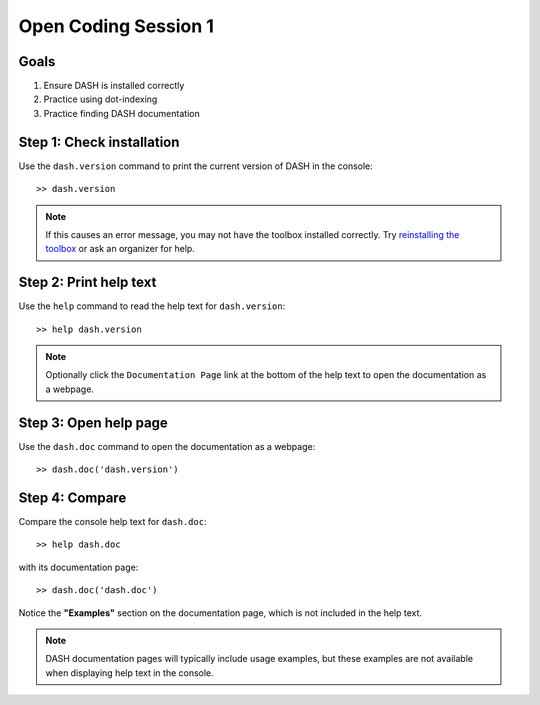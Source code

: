 Open Coding Session 1
=====================

Goals
-----

1. Ensure DASH is installed correctly
2. Practice using dot-indexing
3. Practice finding DASH documentation



Step 1: Check installation
--------------------------
Use the ``dash.version`` command to print the current version of DASH in the console::

    >> dash.version


.. note::

    If this causes an error message, you may not have the toolbox installed correctly. Try `reinstalling the toolbox <prerequisites.html#dash-toolbox>`_ or ask an organizer for help.



Step 2: Print help text
-----------------------
Use the ``help`` command to read the help text for ``dash.version``::

    >> help dash.version


.. note::

    Optionally click the ``Documentation Page`` link at the bottom of the help text to open the documentation as a webpage.


Step 3: Open help page
----------------------
Use the ``dash.doc`` command to open the documentation as a webpage::

    >> dash.doc('dash.version')


Step 4: Compare
---------------
Compare the console help text for ``dash.doc``::

    >> help dash.doc

with its documentation page::

    >> dash.doc('dash.doc')

Notice the **"Examples"** section on the documentation page, which is not included in the help text.


.. note::

    DASH documentation pages will typically include usage examples, but these examples are not available when displaying help text in the console.
